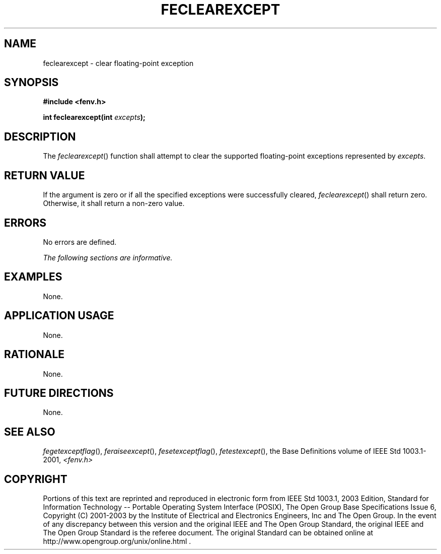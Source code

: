 .\" Copyright (c) 2001-2003 The Open Group, All Rights Reserved 
.TH "FECLEAREXCEPT" 3 2003 "IEEE/The Open Group" "POSIX Programmer's Manual"
.\" feclearexcept 
.SH NAME
feclearexcept \- clear floating-point exception
.SH SYNOPSIS
.LP
\fB#include <fenv.h>
.br
.sp
int feclearexcept(int\fP \fIexcepts\fP\fB);
.br
\fP
.SH DESCRIPTION
.LP
The \fIfeclearexcept\fP() function shall attempt to clear the supported
floating-point exceptions represented by
\fIexcepts\fP.
.SH RETURN VALUE
.LP
If the argument is zero or if all the specified exceptions were successfully
cleared, \fIfeclearexcept\fP() shall return zero.
Otherwise, it shall return a non-zero value.
.SH ERRORS
.LP
No errors are defined.
.LP
\fIThe following sections are informative.\fP
.SH EXAMPLES
.LP
None.
.SH APPLICATION USAGE
.LP
None.
.SH RATIONALE
.LP
None.
.SH FUTURE DIRECTIONS
.LP
None.
.SH SEE ALSO
.LP
\fIfegetexceptflag\fP(), \fIferaiseexcept\fP(), \fIfesetexceptflag\fP(),
\fIfetestexcept\fP(), the Base Definitions
volume of IEEE\ Std\ 1003.1-2001, \fI<fenv.h>\fP
.SH COPYRIGHT
Portions of this text are reprinted and reproduced in electronic form
from IEEE Std 1003.1, 2003 Edition, Standard for Information Technology
-- Portable Operating System Interface (POSIX), The Open Group Base
Specifications Issue 6, Copyright (C) 2001-2003 by the Institute of
Electrical and Electronics Engineers, Inc and The Open Group. In the
event of any discrepancy between this version and the original IEEE and
The Open Group Standard, the original IEEE and The Open Group Standard
is the referee document. The original Standard can be obtained online at
http://www.opengroup.org/unix/online.html .
